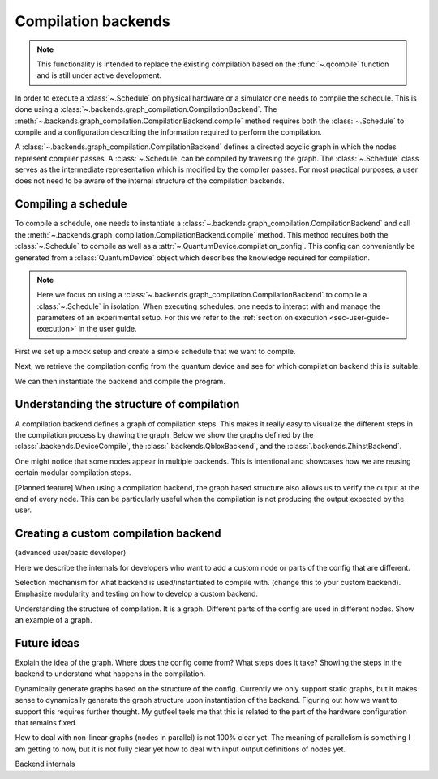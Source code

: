 .. jupyter-kernel::
  :id: compilation_backends

.. jupyter-execute::
    :hide-code:

    # Make output easier to read
    from rich import pretty
    pretty.install()


====================
Compilation backends
====================


.. note::

    This functionality is intended to replace the existing compilation based on the :func:`~.qcompile` function and is still under active development.


In order to execute a :class:`~.Schedule` on physical hardware or a simulator one needs to compile the schedule.
This is done using a :class:`~.backends.graph_compilation.CompilationBackend`.
The :meth:`~.backends.graph_compilation.CompilationBackend.compile` method requires both the :class:`~.Schedule` to compile and a configuration describing the information required to perform the compilation.

A :class:`~.backends.graph_compilation.CompilationBackend` defines a directed acyclic graph in which the nodes represent compiler passes.
A :class:`~.Schedule` can be compiled by traversing the graph.
The :class:`~.Schedule` class serves as the intermediate representation which is modified by the compiler passes.
For most practical purposes, a user does not need to be aware of the internal structure of the compilation backends.





Compiling a schedule
====================

To compile a schedule, one needs to instantiate a :class:`~.backends.graph_compilation.CompilationBackend` and call the :meth:`~.backends.graph_compilation.CompilationBackend.compile` method.
This method requires both the :class:`~.Schedule` to compile as well as a :attr:`~.QuantumDevice.compilation_config`.
This config can conveniently be generated from a :class:`QuantumDevice` object which describes the knowledge required for compilation.

.. note::

    Here we focus on using a :class:`~.backends.graph_compilation.CompilationBackend` to compile a :class:`~.Schedule` in isolation.
    When executing schedules, one needs to interact with and manage the parameters of an experimental setup.
    For this we refer to the :ref:`section on execution <sec-user-guide-execution>` in the user guide.

First we set up a mock setup and create a simple schedule that we want to compile.

.. jupyter-execute::

    import numpy as np
    from quantify_scheduler.device_under_test.mock_setup import set_up_mock_transmon_setup, set_standard_params()
    from quantify_scheduler.schedules.timedomain_schedules import echo_sched

    # instantiate the instruments of the mock setup
    mock_setup = set_up_mock_transmon_setup()

    # provide some sensible values to allow compilation without errors
    set_standard_params(mock_setup)


    echo_schedule = echo_sched(times=np.arange(0, 60e-6, 1.5e-6), qubit="q0", repetitions=1024)


Next, we retrieve the compilation config from the quantum device and see for which compilation backend this is suitable.

.. jupyter-execute::


    quantum_device = mock_setup['quantum_device']
    config = quantum_device.compilation_config

    print(config['backend'])



We can then instantiate the backend and compile the program.


.. jupyter-execute::

    from quantify_scheduler.backends.device_compile import DeviceCompile

    backend = DeviceCompile()
    comp_sched = backend.compile(schedule=echo_schedule, config=config)

    comp_sched


Understanding the structure of compilation
==========================================

A compilation backend defines a graph of compilation steps.
This makes it really easy to visualize the different steps in the compilation process by drawing the graph.
Below we show the graphs defined by the :class:`.backends.DeviceCompile`, the :class:`.backends.QbloxBackend`, and the :class:`.backends.ZhinstBackend`.

.. jupyter-execute::

    from quantify_scheduler.backends import DeviceCompile, QbloxBackend, ZhinstBackend

    dev_backend = DeviceCompile()
    qblox_backend = QbloxBackend()
    zhinst_backend= ZhinstBackend()

    import matplotlib.pyplot as plt
    f, axs = plt.subplots(1,3, figsize=(16,7))

    # Show the graph of the currently included backends
    dev_backend.draw(axs[0])
    axs[0].set_title('DeviceBackend')
    qblox_backend.draw(axs[1])
    axs[1].set_title('QbloxBackend')
    zhinst_backend.draw(axs[2])
    axs[2].set_title('ZhinstBackend')
    f


One might notice that some nodes appear in multiple backends.
This is intentional and showcases how we are reusing certain modular compilation steps.

[Planned feature] When using a compilation backend, the graph based structure also allows us to verify the output at the end of every node. This can be particularly useful when the compilation is not producing the output expected by the user.

Creating a custom compilation backend
=====================================

(advanced user/basic developer)

Here we describe the internals for developers who want to add a custom node or parts of the config that are different.

Selection mechanism for what backend is used/instantiated to compile with.
(change this to your custom backend).
Emphasize modularity and testing on how to develop a custom backend.



Understanding the structure of compilation.
It is a graph.
Different parts of the config are used in different nodes.
Show an example of a graph.


Future ideas
============

Explain the idea of the graph.
Where does the config come from?
What steps does it take?
Showing the steps in the backend to understand what happens in the compilation.


Dynamically generate graphs based on the structure of the config.
Currently we only support static graphs, but it makes sense to dynamically generate the graph structure upon instantiation of the backend.
Figuring out how we want to support this requires further thought. My gutfeel teels me that this is related to the part of the hardware configuration that remains fixed.

How to deal with non-linear graphs (nodes in parallel) is not 100% clear yet. The meaning of parallelism is something I am getting to now, but it is not fully clear yet how to deal with input output definitions of nodes yet.




Backend internals



.. jupyter-execute::
    :hide-code:

    %reset -f


